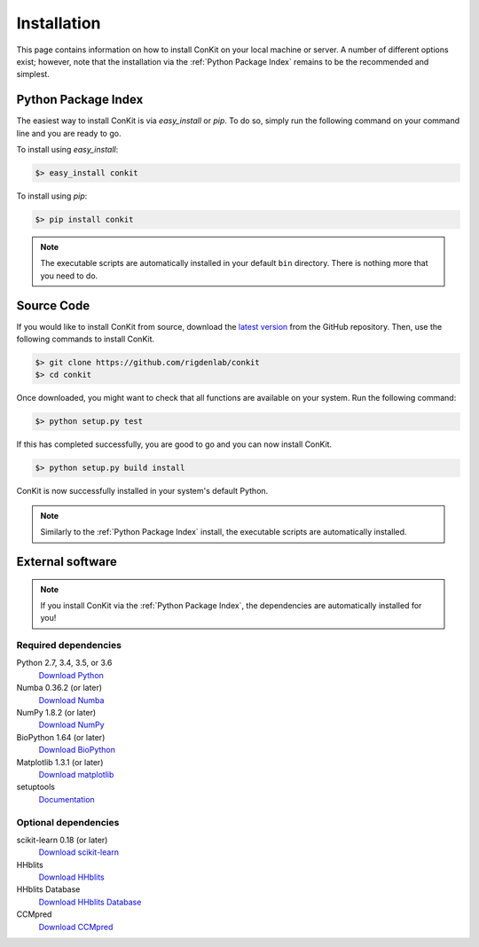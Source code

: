 .. _installation:

Installation
============

This page contains information on how to install ConKit on your local machine or server. A number of different options exist; however, note that the installation via the :ref:`Python Package Index` remains to be the recommended and simplest.

Python Package Index
~~~~~~~~~~~~~~~~~~~~
The easiest way to install ConKit is via `easy_install` or `pip`. To do so, simply run the following command on your command line and you are ready to go.

To install using `easy_install`:

.. code-block:: bash

   $> easy_install conkit

To install using `pip`:

.. code-block:: bash

   $> pip install conkit

.. note::

   The executable scripts are automatically installed in your default ``bin`` directory. There is nothing more that you need to do.

Source Code
~~~~~~~~~~~

If you would like to install ConKit from source, download the `latest version <https://github.com/rigdenlab/conkit/releases>`_ from the GitHub repository. Then, use the following commands to install ConKit.

.. code-block:: bash

   $> git clone https://github.com/rigdenlab/conkit
   $> cd conkit

Once downloaded, you might want to check that all functions are available on your system. Run the following command:

.. code-block:: bash

   $> python setup.py test

If this has completed successfully, you are good to go and you can now install ConKit.

.. code-block:: bash

   $> python setup.py build install

ConKit is now successfully installed in your system's default Python.

.. note::

   Similarly to the :ref:`Python Package Index` install, the executable scripts are automatically installed.

External software
~~~~~~~~~~~~~~~~~

.. note::

   If you install ConKit via the :ref:`Python Package Index`, the dependencies are automatically installed for you!

Required dependencies
+++++++++++++++++++++
Python 2.7, 3.4, 3.5, or 3.6
  `Download Python <https://www.python.org/downloads/>`_
Numba 0.36.2 (or later)
  `Download Numba <http://numba.pydata.org/numba-doc/dev/index.html>`_
NumPy 1.8.2 (or later)
  `Download NumPy <http://www.scipy.org/scipylib/download.html>`_
BioPython 1.64 (or later)
  `Download BioPython <http://biopython.org/wiki/Documentation>`_
Matplotlib 1.3.1 (or later)
  `Download matplotlib <http://matplotlib.org/users/installing.html>`_
setuptools
  `Documentation <https://setuptools.readthedocs.io/en/latest/>`_    

Optional dependencies
+++++++++++++++++++++
.. SciPy 0.16 (or later)
..   `Download SciPy <http://www.scipy.org/scipylib/download.html>`_
scikit-learn 0.18 (or later)
  `Download scikit-learn <http://scikit-learn.org/stable/install.html>`_
HHblits
   `Download HHblits <https://github.com/soedinglab/hh-suite>`_
HHblits Database
   `Download HHblits Database <http://wwwuser.gwdg.de/~compbiol/data/hhsuite/databases/hhsuite_dbs>`_
CCMpred
   `Download CCMpred <https://github.com/soedinglab/CCMpred>`_
